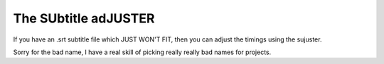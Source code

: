 The SUbtitle adJUSTER
=====================

If you have an .srt subtitle file which JUST WON'T FIT, then you can adjust
the timings using the sujuster.

Sorry for the bad name, I have a real skill of picking really really bad names
for projects.
